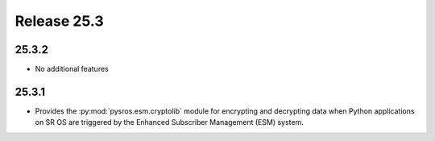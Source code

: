 Release 25.3
************

25.3.2
######

* No additional features

.. Reviewed by PLM 20250403

25.3.1
######

* Provides the :py:mod:`pysros.esm.cryptolib` module for encrypting and
  decrypting data when Python applications on SR OS are triggered by the
  Enhanced Subscriber Management (ESM) system.

.. Reviewed by PLM 20250226


